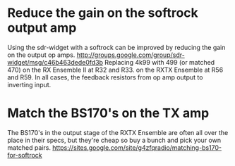 * Reduce the gain on the softrock output amp
  Using the sdr-widget with a softrock can be improved by reducing the
  gain on the output op amps.
  http://groups.google.com/group/sdr-widget/msg/c46b463dede0fd3b
  Replacing 4k99 with 499 (or matched 470)
  on the RX Ensemble II at R32 and R33.
  on the RXTX Ensemble at R56 and R59.
  In all cases, the feedback resistors from op amp output to inverting
  input.
* Match the BS170's on the TX amp
  The BS170's in the output stage of the RXTX Ensemble are often all
  over the place in their specs, but they're cheap so buy a bunch and
  pick your own matched pairs.
  https://sites.google.com/site/g4zfqradio/matching-bs170-for-softrock
